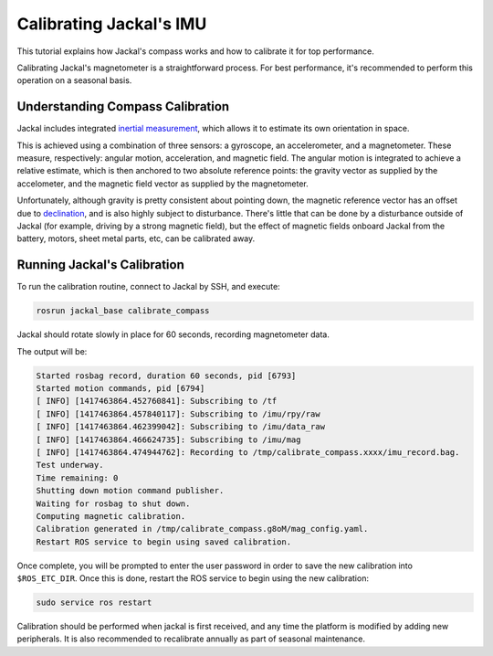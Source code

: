 Calibrating Jackal's IMU
========================

This tutorial explains how Jackal's compass works and how to calibrate it for top performance.

Calibrating Jackal's magnetometer is a straightforward process. For best performance, it's recommended to
perform this operation on a seasonal basis.


Understanding Compass Calibration
---------------------------------

Jackal includes integrated `inertial measurement`_, which allows it to estimate its own orientation in space.

This is achieved using a combination of three sensors: a gyroscope, an accelerometer, and a magnetometer.
These measure, respectively: angular motion, acceleration, and magnetic field. The angular motion is integrated
to achieve a relative estimate, which is then anchored to two absolute reference points: the gravity vector
as supplied by the accelometer, and the magnetic field vector as supplied by the magnetometer.

Unfortunately, although gravity is pretty consistent about pointing down, the magnetic reference vector
has an offset due to declination_, and is also highly subject to disturbance. There's little that can be done
by a disturbance outside of Jackal (for example, driving by a strong magnetic field), but the effect of magnetic
fields onboard Jackal from the battery, motors, sheet metal parts, etc, can be calibrated away.

 .. _inertial measurement: http://en.wikipedia.org/wiki/Inertial_measurement_unit
 .. _declination: http://en.wikipedia.org/wiki/Magnetic_declination


Running Jackal's Calibration
----------------------------

To run the calibration routine, connect to Jackal by SSH, and execute:

.. code-block:: bash

    rosrun jackal_base calibrate_compass

Jackal should rotate slowly in place for 60 seconds, recording magnetometer data.

The output will be:

.. code-block:: bash

    Started rosbag record, duration 60 seconds, pid [6793]
    Started motion commands, pid [6794]
    [ INFO] [1417463864.452760841]: Subscribing to /tf
    [ INFO] [1417463864.457840117]: Subscribing to /imu/rpy/raw
    [ INFO] [1417463864.462399042]: Subscribing to /imu/data_raw
    [ INFO] [1417463864.466624735]: Subscribing to /imu/mag
    [ INFO] [1417463864.474944762]: Recording to /tmp/calibrate_compass.xxxx/imu_record.bag.
    Test underway.
    Time remaining: 0
    Shutting down motion command publisher.
    Waiting for rosbag to shut down.
    Computing magnetic calibration.
    Calibration generated in /tmp/calibrate_compass.g8oM/mag_config.yaml.
    Restart ROS service to begin using saved calibration.


Once complete, you will be prompted to enter the user password in order to save the new calibration
into ``$ROS_ETC_DIR``. Once this is done, restart the ROS service to begin using the new calibration:

.. code-block:: bash

    sudo service ros restart

Calibration should be performed when jackal is first received, and any time the platform is modified by adding
new peripherals. It is also recommended to recalibrate annually as part of seasonal maintenance.

